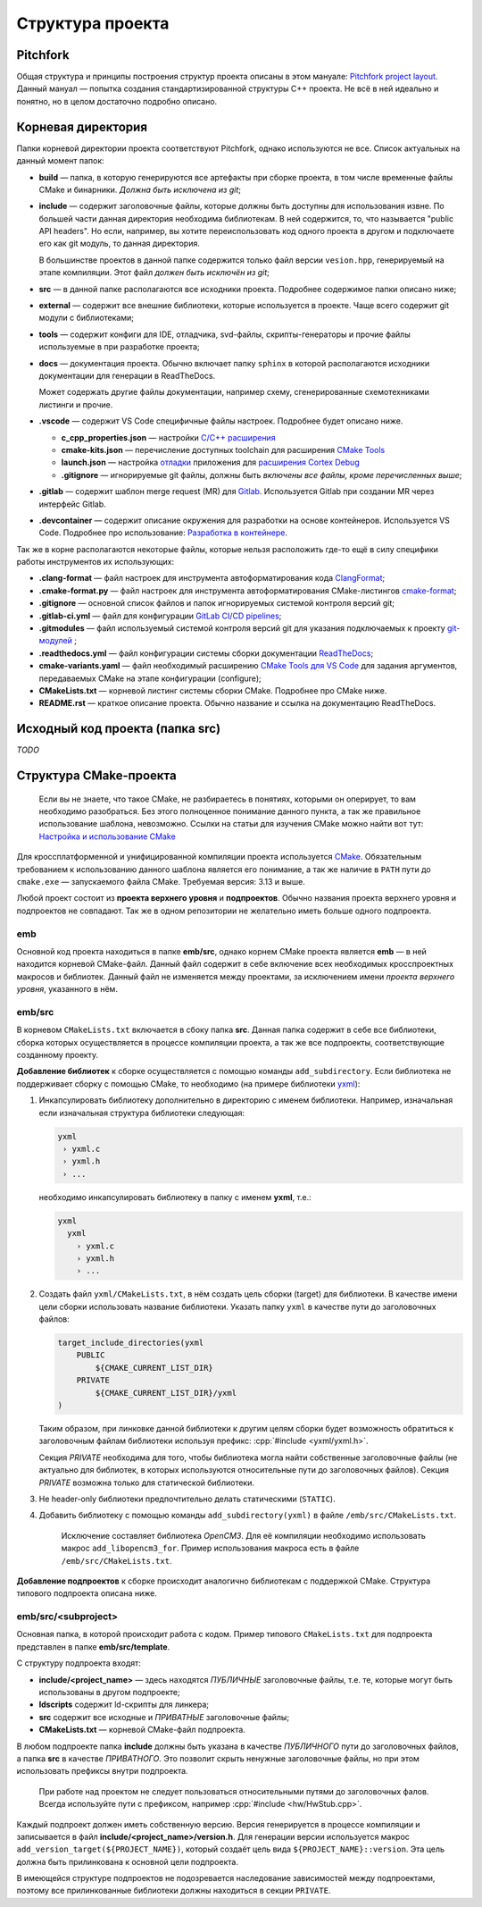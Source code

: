 Структура проекта
=================

Pitchfork
---------

Общая структура и принципы построения структур проекта описаны в этом мануале:
`Pitchfork project layout <https://api.csswg.org/bikeshed/?force=1&url=
https://raw.githubusercontent.com/vector-of-bool/pitchfork/develop/data/
spec.bs>`_. Данный мануал — попытка создания стандартизированной структуры C++
проекта. Не всё в ней идеально и понятно, но в целом достаточно подробно
описано.

Корневая директория
-------------------

Папки корневой директории проекта соответствуют Pitchfork, однако используются
не все. Список актуальных на данный момент папок:

- **build** — папка, в которую генерируются все артефакты при сборке проекта, в
  том числе временные файлы CMake и бинарники. *Должна быть исключена из git*;

- **include** — содержит заголовочные файлы, которые должны быть доступны для
  использования извне. По большей части данная директория необходима
  библиотекам. В ней содержится, то, что называется "public API headers". Но
  если, например, вы хотите переиспользовать код одного проекта в другом и
  подключаете его как git модуль, то данная директория.

  В большинстве проектов в данной папке содержится только файл версии
  ``vesion.hpp``, генерируемый на этапе компиляции.
  Этот файл *должен быть исключён из git*;

- **src** — в данной папке располагаются все исходники проекта. Подробнее
  содержимое папки описано ниже;

- **external** — содержит все внешние библиотеки, которые используется в
  проекте. Чаще всего содержит git модули с библиотеками;

- **tools** — содержит конфиги для IDE, отладчика, svd-файлы,
  скрипты-генераторы и прочие файлы используемые в при разработке проекта;

- **docs** — документация проекта. Обычно включает папку ``sphinx`` в которой
  располагаются исходники документации для генерации в ReadTheDocs.

  Может содержать другие файлы документации, например схему, сгенерированные
  схемотехниками листинги и прочие.

- **.vscode** — содержит VS Code специфичные файлы настроек. Подробнее будет
  описано ниже.

  - **c_cpp_properties.json** —
    настройки `C/C++ расширения
    <https://code.visualstudio.com/docs/cpp/customize-default-settings-cpp>`__
  - **cmake-kits.json** — перечисление доступных toolchain для
    расширения `CMake Tools <https://vector-of-bool.github.io/
    docs/vscode-cmake-tools/kits.html>`__
  - **launch.json** — настройка `отладки <https://code.
    visualstudio.com/docs/editor/debugging>`__ приложения
    для `расширения Cortex Debug <https://marketplace.
    visualstudio.com/items?itemName=marus25.cortex-debug>`__
  - **.gitignore** — игнорируемые git файлы, должны быть
    *включены все файлы, кроме перечисленных выше*;

- **.gitlab** — содержит шаблон merge request (MR) для `Gitlab <https://gitlab.
  thirdpin.io>`_. Используется Gitlab при создании MR через интерфейс Gitlab.

- **.devcontainer** — содержит описание окружения для разработки на основе
  контейнеров. Используется VS Code. Подробнее про использование: `Разработка в
  контейнере <http://wiki.pin/doku.php/programmers/tools/ide_for_cpp#
  разработка_в_контейнере>`__.

Так же в корне располагаются некоторые файлы, которые нельзя расположить где-то
ещё в силу специфики работы инструментов их использующих:

- **.clang-format** — файл настроек для инструмента автоформатирования кода
  `ClangFormat <http://clang.llvm.org/docs/ClangFormat.html>`_;

- **.cmake-format.py** — файл настроек для инструмента автоформатирования
  CMake-листингов `cmake-format <https://github.com/cheshirekow/cmake_format>`_;

- **.gitignore** — основной список файлов и папок игнорируемых системой
  контроля версий git;

- **.gitlab-ci.yml** — файл для конфигурации `GitLab CI/CD pipelines <https://
  docs.gitlab.com/ee/ci/pipelines/>`_;

- **.gitmodules** — файл используемый системой контроля версий git для указания
  подключаемых к проекту `git-модулей <https://git-scm.com/docs/gitmodules>`_ ;

- **.readthedocs.yml** — файл конфигурации системы сборки документации
  `ReadTheDocs <http://readthe.pin>`_;

- **cmake-variants.yaml** —  файл необходимый расширению `CMake Tools для VS
  Code <https://vector-of-bool.github.io/docs/vscode-cmake-tools/
  variants.html>`_ для задания аргументов, передаваемых CMake на этапе
  конфигурации (configure);

- **CMakeLists.txt** — корневой листинг системы сборки CMake. Подробнее про
  CMake ниже.

- **README.rst** — краткое описание проекта. Обычно название и ссылка на
  документацию ReadTheDocs.


Исходный код проекта (папка src)
--------------------------------

*TODO*

Структура CMake-проекта
-----------------------

    Если вы не знаете, что такое CMake, не разбираетесь в понятиях,
    которыми он оперирует, то вам необходимо разобраться. Без этого
    полноценное понимание данного пункта, а так же правильное
    использование шаблона, невозможно. Ссылки на статьи для изучения
    CMake можно найти вот тут: `Настройка и использование CMake
    <http://redmine.pin/easy_knowledge_stories/116>`__


Для кроссплатформенной и унифицированной компиляции проекта
используется `CMake <https://en.wikipedia.org/wiki/CMake>`__.
Обязательным требованием к использованию данного шаблона является
его понимание, а так же наличие в ``PATH`` пути до ``cmake.exe`` —
запускаемого файла CMake. Требуемая версия: 3.13 и выше.

Любой проект состоит из **проекта верхнего уровня** и **подпроектов**.
Обычно названия проекта верхнего уровня и подпроектов не совпадают.
Так же в одном репозитории не желательно иметь больше одного подпроекта.

emb
+++

Основной код проекта находиться в папке **emb/src**, однако корнем
CMake проекта является **emb** — в ней находится корневой CMake-файл.
Данный файл содержит в себе включение всех необходимых кросспроектных
макросов и библиотек. Данный файл не изменяется между проектами, за
исключением имени *проекта верхнего уровня*, указанного в нём.

emb/src
+++++++

В корневом ``CMakeLists.txt`` включается в сбоку папка **src**.
Данная папка содержит в себе все библиотеки, сборка которых
осуществляется в процессе компиляции проекта, а так же все
подпроекты, соответствующие созданному проекту.

**Добавление библиотек** к сборке осуществляется с помощью
команды ``add_subdirectory``. Если библиотека не поддерживает сборку
с помощью CMake, то необходимо (на примере библиотеки
`yxml <https://code.blicky.net/yorhel/yxml>`__):

1. Инкапсулировать библиотеку дополнительно в директорию с именем
   библиотеки. Например, изначальная если изначальная структура
   библиотеки следующая:

   .. code-block::

     yxml
      › yxml.c
      › yxml.h
      › ...

   необходимо инкапсулировать библиотеку в папку с именем **yxml**,
   т.е.:

   .. code-block::

      yxml
        yxml
          › yxml.c
          › yxml.h
          › ...

2. Создать файл ``yxml/CMakeLists.txt``, в нём создать цель сборки
   (target) для библиотеки. В качестве имени цели сборки использовать
   название библиотеки. Указать папку ``yxml`` в качестве пути до
   заголовочных файлов:

   .. code-block:: cmake

       target_include_directories(yxml
           PUBLIC
               ${CMAKE_CURRENT_LIST_DIR}
           PRIVATE
               ${CMAKE_CURRENT_LIST_DIR}/yxml
       )

   Таким образом, при линковке данной библиотеки к другим целям
   сборки будет возможность обратиться к заголовочным файлам
   библиотеки используя префикс: :cpp:`#include <yxml/yxml.h>`.

   Секция `PRIVATE` необходима для того, чтобы библиотека могла
   найти собственные заголовочные файлы (не актуально для
   библиотек, в которых используются относительные пути до
   заголовочных файлов). Секция `PRIVATE` возможна только для
   статической библиотеки.

3. Не header-only библиотеки предпочтительно делать статическими
   (``STATIC``).

4. Добавить библиотеку с помощью команды ``add_subdirectory(yxml)``
   в файле ``/emb/src/CMakeLists.txt``.

    Исключение составляет библиотека `OpenCM3`. Для её компиляции
    необходимо использовать макрос ``add_libopencm3_for``. Пример
    использования макроса есть в файле ``/emb/src/CMakeLists.txt``.

**Добавление подпроектов** к сборке происходит аналогично библиотекам
с поддержкой CMake. Структура типового подпроекта описана ниже.


emb/src/<subproject>
++++++++++++++++++++

Основная папка, в которой происходит работа с кодом. Пример типового
``CMakeLists.txt`` для подпроекта представлен в папке
**emb/src/template**.

С структуру подпроекта входят:

- **include/<project_name>** — здесь находятся *ПУБЛИЧНЫЕ*
  заголовочные файлы, т.е. те, которые могут быть
  использованы в другом подпроекте;

- **ldscripts** содержит ld-скрипты для линкера;

- **src** содержит все исходные и *ПРИВАТНЫЕ* заголовочные файлы;

- **CMakeLists.txt** — корневой CMake-файл подпроекта.

В любом подпроекте папка **include** должны быть указана
в качестве *ПУБЛИЧНОГО* пути до заголовочных файлов, а папка
**src** в качестве *ПРИВАТНОГО*. Это позволит скрыть ненужные
заголовочные файлы, но при этом использовать префиксы внутри
подпроекта.

    При работе над проектом не следует пользоваться относительными
    путями до заголовочных фалов. Всегда используйте пути
    с префиксом, например :cpp:`#include <hw/HwStub.cpp>`.

Каждый подпроект должен иметь собственную версию. Версия генерируется
в процессе компиляции и записывается в файл
**include/<project_name>/version.h**. Для генерации версии используется
макрос ``add_version_target(${PROJECT_NAME})``, который создаёт цель
вида ``${PROJECT_NAME}::version``. Эта цель должна быть прилинкована
к основной цели подпроекта.

В имеющейся структуре подпроектов не подозревается наследование
зависимостей между подпроектами, поэтому все прилинкованные библиотеки
должны находиться в секции ``PRIVATE``.
